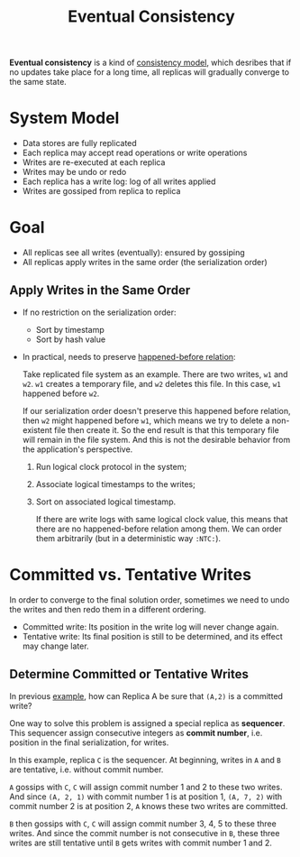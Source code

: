 :PROPERTIES:
:ID:       77da4cb4-2d63-40b0-9ab7-d0d9ccebe751
:END:
#+title: Eventual Consistency
#+HTML_HEAD: <link rel="stylesheet" type="text/css" href="org.css"/>

*Eventual consistency* is a kind of [[id:8cfbbf63-8c3f-4f50-a294-ded599754084][consistency model]], which desribes that if no updates take place for a long time, all replicas will gradually converge to the same state.

* System Model
- Data stores are fully replicated
- Each replica may accept read operations or write operations
- Writes are re-executed at each replica
- Writes may be undo or redo
- Each replica has a write log: log of all writes applied
- Writes are gossiped from replica to replica

* Goal
- All replicas see all writes (eventually): ensured by gossiping
- All replicas apply writes in the same order (the serialization order)

** Apply Writes in the Same Order 
- If no restriction on the serialization order:
  + Sort by timestamp
  + Sort by hash value

- In practical, needs to preserve [[id:d4ca4728-6e82-43ce-aea3-52da43b6f77b][happened-before relation]]:
  #+begin_eg
  Take replicated file system as an example. There are two writes, =w1= and =w2=. =w1= creates a temporary file, and =w2= deletes this file. In this case, =w1= happened before =w2=.

  If our serialization order doesn't preserve this happened before relation, then =w2= might happened before =w1=, which means we try to delete a non-existent file then create it. So the end result is that this temporary file will remain in the file system. And this is not the desirable behavior from the application's perspective.
  #+end_eg

  1. Run logical clock protocol in the system;
  2. Associate logical timestamps to the writes;
  3. Sort on associated logical timestamp.

  #+begin_eg
  [[file:images/_20211023_162024screenshot.png]]

  If there are write logs with same logical clock value, this means that there are no happened-before relation among them. We can order them arbitrarily (but in a deterministic way =:NTC:=).
  #+end_eg


* Committed vs. Tentative Writes 
In order to converge to the final solution order, sometimes we need to undo the writes and then redo them in a different ordering.

- Committed write: Its position in the write log will never change again.
- Tentative write: Its final position is still to be determined, and its effect may change later.

#+name: eg:committed&tentative
#+begin_eg
[[file:images/_20211023_164523screenshot.png]]
#+end_eg

** Determine Committed or Tentative Writes 
In previous [[eg:committed&tentative][example]], how can Replica A be sure that =(A,2)= is a committed write?

One way to solve this problem is assigned a special replica as *sequencer*. This sequencer assign consecutive integers as *commit number*, i.e. position in the final serialization, for writes.

#+begin_eg
[[file:images/_20211023_170201screenshot.png]]

In this example, replica =C= is the sequencer. At beginning, writes in =A= and =B= are tentative, i.e. without commit number.

=A= gossips with =C=, =C= will assign commit number 1 and 2 to these two writes. And since =(A, 2, 1)= with commit number 1 is at position 1, =(A, 7, 2)= with commit number 2 is at position 2, =A= knows these two writes are committed.

=B= then gossips with =C=, =C= will assign commit number 3, 4, 5 to these three writes. And since the commit number is not consecutive in =B=, these three writes are still tentative until =B= gets writes with commit number 1 and 2.
#+end_eg
